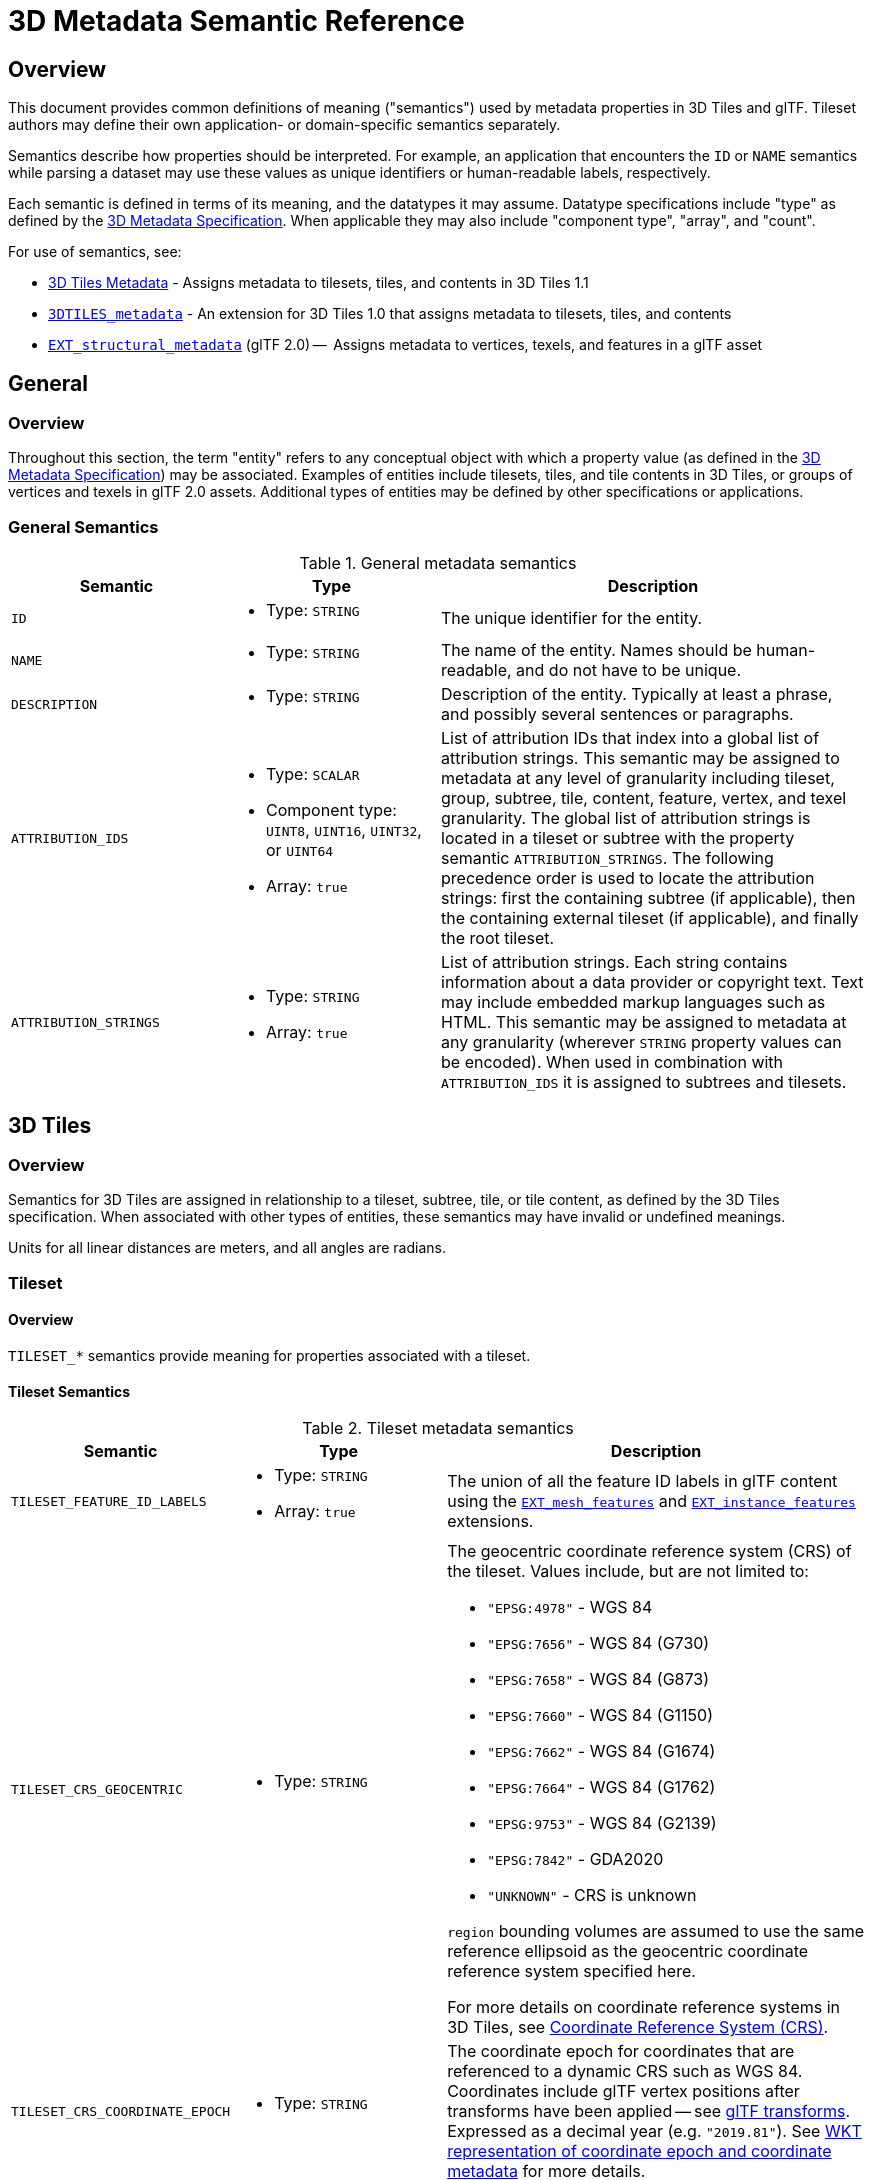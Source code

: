 [#metadata-semantics-3d-metadata-semantic-reference]
= 3D Metadata Semantic Reference

// Definitions of the directory structure to ensure that relative
// links between ADOC files in sibling directories can be resolved.
ifdef::env-github[]
:url-specification: ../../
:url-specification-implicittiling: {url-specification}ImplicitTiling/
:url-specification-metadata: {url-specification}Metadata/
endif::[]
ifndef::env-github[]
:url-specification:
:url-specification-implicittiling:
:url-specification-metadata:
endif::[]

[#metadata-semantics-overview]
== Overview

This document provides common definitions of meaning ("semantics") used by metadata properties in 3D Tiles and glTF. Tileset authors may define their own application- or domain-specific semantics separately.

Semantics describe how properties should be interpreted. For example, an application that encounters the `ID` or `NAME` semantics while parsing a dataset may use these values as unique identifiers or human-readable labels, respectively.

Each semantic is defined in terms of its meaning, and the datatypes it may assume. Datatype specifications include "type" as defined by the xref:{url-specification-metadata}README.adoc#metadata-3d-metadata-specification[3D Metadata Specification]. When applicable they may also include "component type", "array", and "count".

For use of semantics, see:

* xref:{url-specification}README.adoc#core-metadata[3D Tiles Metadata] - Assigns metadata to tilesets, tiles, and contents in 3D Tiles 1.1
* link:https://github.com/CesiumGS/3d-tiles/tree/main/extensions/3DTILES_metadata[`3DTILES_metadata`] - An extension for 3D Tiles 1.0 that assigns metadata to tilesets, tiles, and contents
* https://github.com/CesiumGS/glTF/tree/3d-tiles-next/extensions/2.0/Vendor/EXT_structural_metadata[`EXT_structural_metadata`] (glTF 2.0) --  Assigns metadata to vertices, texels, and features in a glTF asset

[#metadata-semantics-general]
== General

[#metadata-semantics-overview-1]
=== Overview

Throughout this section, the term "entity" refers to any conceptual object with which a property value (as defined in the xref:{url-specification-metadata}README.adoc#metadata-3d-metadata-specification[3D Metadata Specification]) may be associated. Examples of entities include tilesets, tiles, and tile contents in 3D Tiles, or groups of vertices and texels in glTF 2.0 assets. Additional types of entities may be defined by other specifications or applications.

[#metadata-semantics-general-semantics]
=== General Semantics

.General metadata semantics
[cols="1,1a,2"]
|===
| Semantic | Type | Description

| `ID`
| - Type: `STRING`
| The unique identifier for the entity.

| `NAME`
| * Type: `STRING`
| The name of the entity. Names should be human-readable, and do not have to be unique.

| `DESCRIPTION`
| * Type: `STRING`
| Description of the entity. Typically at least a phrase, and possibly several sentences or paragraphs.

| `ATTRIBUTION_IDS`
| 
* Type: `SCALAR`
* Component type: `UINT8`, `UINT16`, `UINT32`, or `UINT64`
* Array: `true`
| List of attribution IDs that index into a global list of attribution strings. This semantic may be assigned to metadata at any level of granularity including tileset, group, subtree, tile, content, feature, vertex, and texel granularity. The global list of attribution strings is located in a tileset or subtree with the property semantic `ATTRIBUTION_STRINGS`. The following precedence order is used to locate the attribution strings: first the containing subtree (if applicable), then the containing external tileset (if applicable), and finally the root tileset.

| `ATTRIBUTION_STRINGS`
| 
* Type: `STRING`
* Array: `true`
| List of attribution strings. Each string contains information about a data provider or copyright text. Text may include embedded markup languages such as HTML. This semantic may be assigned to metadata at any granularity (wherever `STRING` property values can be encoded). When used in combination with `ATTRIBUTION_IDS` it is assigned to subtrees and tilesets.
|===

[#metadata-semantics-3d-tiles]
== 3D Tiles

[#metadata-semantics-overview-2]
=== Overview

Semantics for 3D Tiles are assigned in relationship to a tileset, subtree, tile, or tile content, as defined by the 3D Tiles specification. When associated with other types of entities, these semantics may have invalid or undefined meanings.

Units for all linear distances are meters, and all angles are radians.

[#metadata-semantics-tileset]
=== Tileset

[#metadata-semantics-overview-3]
==== Overview

`TILESET_*` semantics provide meaning for properties associated with a tileset.

[#metadata-semantics-tileset-semantics]
==== Tileset Semantics

.Tileset metadata semantics
[cols="1,1a,2a"]
|===
| Semantic | Type | Description

| `TILESET_FEATURE_ID_LABELS`
| 
* Type: `STRING`
* Array: `true`
| The union of all the feature ID labels in glTF content using the https://github.com/CesiumGS/glTF/tree/3d-tiles-next/extensions/2.0/Vendor/EXT_mesh_features[`EXT_mesh_features`] and https://github.com/CesiumGS/glTF/tree/3d-tiles-next/extensions/2.0/Vendor/EXT_instance_features[`EXT_instance_features`] extensions.

| `TILESET_CRS_GEOCENTRIC`
| * Type: `STRING`
| 
The geocentric coordinate reference system (CRS) of the tileset. Values include, but are not limited to:

* ``"EPSG:4978"`` - WGS 84
* ``"EPSG:7656"`` - WGS 84 (G730)
* ``"EPSG:7658"`` - WGS 84 (G873)
* ``"EPSG:7660"`` - WGS 84 (G1150)
* ``"EPSG:7662"`` - WGS 84 (G1674)
* ``"EPSG:7664"`` - WGS 84 (G1762)
* ``"EPSG:9753"`` - WGS 84 (G2139)
* ``"EPSG:7842"`` - GDA2020
* ``"UNKNOWN"`` - CRS is unknown

``region`` bounding volumes are assumed to use the same reference ellipsoid as the geocentric coordinate reference system specified here.

For more details on coordinate reference systems in 3D Tiles, see xref:{url-specification}README.adoc#core-coordinate-reference-system-crs[Coordinate Reference System (CRS)].

| `TILESET_CRS_COORDINATE_EPOCH`
| - Type: `STRING`
| The coordinate epoch for coordinates that are referenced to a dynamic CRS such as WGS 84. Coordinates include glTF vertex positions after transforms have been applied -- see xref:{url-specification}README.adoc#core-gltf-transforms[glTF transforms]. Expressed as a decimal year (e.g. `"2019.81"`). See http://docs.opengeospatial.org/is/18-010r7/18-010r7.html#128[WKT representation of coordinate epoch and coordinate metadata] for more details.
| `TILESET_TILE_COUNT`
| 
* Type: `SCALAR`
* Component type: `UINT64`
| The total number of tiles in the tileset, including empty tiles and tiles from external tilesets.
|===

[#metadata-semantics-tile]
=== Tile

[#metadata-semantics-overview-4]
==== Overview

`TILE_*` semantics provide meaning for properties associated with a particular tile, and should take precedence over equivalent metadata on parent objects, as well as over values derived from subdivision schemes in xref:{url-specification-implicittiling}README.adoc#implicittiling-implicit-tiling[Implicit Tiling].

If property values are missing, either because the property is omitted or the property table contains `noData` values, the original tile properties are used, such as those explicitly defined in tileset JSON or implicitly computed from subdivision schemes in xref:{url-specification-implicittiling}README.adoc#implicittiling-implicit-tiling[Implicit Tiling].

In particular, `TILE_BOUNDING_BOX`, `TILE_BOUNDING_REGION`, and `TILE_BOUNDING_SPHERE` semantics each define a more specific bounding volume for a tile than is implicitly calculated from xref:{url-specification-implicittiling}README.adoc#implicittiling-implicit-tiling[Implicit Tiling]. If more than one of these semantics are available for a tile, clients may select the most appropriate option based on use case and performance requirements.

[#metadata-semantics-tile-semantics]
==== Tile Semantics

.Tile metadata semantics
[cols="1,1a,2"]
|===
| Semantic | Type | Description

| `TILE_BOUNDING_BOX`
| 
* Type: `SCALAR`
* Component type: `FLOAT32` or `FLOAT64`
* Array: `true`
* Count: `12`
| The bounding volume of the tile, expressed as a xref:{url-specification}README.adoc#core-box[box]. Equivalent to `tile.boundingVolume.box`.

| `TILE_BOUNDING_REGION`
| 
* Type: `SCALAR`
* Component type: `FLOAT64`
* Array: `true`
* Count: `6`
| The bounding volume of the tile, expressed as a xref:{url-specification}README.adoc#core-region[region]. Equivalent to `tile.boundingVolume.region`.

| `TILE_BOUNDING_SPHERE`
| 
* Type: `SCALAR`
* Component type: `FLOAT32` or `FLOAT64`
* Array: `true`
* Count: `4`
| The bounding volume of the tile, expressed as a xref:{url-specification}README.adoc#core-sphere[sphere]. Equivalent to `tile.boundingVolume.sphere`.

| `TILE_BOUNDING_S2_CELL`
| 
* Type: `SCALAR`
* Component type: `UINT64`
| The bounding volume of the tile, expressed as an link:https://github.com/CesiumGS/3d-tiles/tree/main/extensions/3DTILES_bounding_volume_S2/README.md#cell-ids[S2 Cell ID] using the 64-bit representation instead of the hexadecimal representation. Only applicable to link:https://github.com/CesiumGS/3d-tiles/tree/main/extensions/3DTILES_bounding_volume_S2/README.md[`3DTILES_bounding_volume_S2`].

| `TILE_MINIMUM_HEIGHT`
| 
* Type: `SCALAR`
* Component type: `FLOAT32` or `FLOAT64`
| The minimum height of the tile above (or below) the WGS84 ellipsoid. Equivalent to minimum height component of `TILE_BOUNDING_REGION` and `tile.boundingVolume.region`. Also equivalent to minimum height component of link:https://github.com/CesiumGS/3d-tiles/tree/main/extensions/3DTILES_bounding_volume_S2/README.md[`3DTILES_bounding_volume_S2`].

| `TILE_MAXIMUM_HEIGHT`
| 
* Type: `SCALAR`
* Component type: `FLOAT32` or `FLOAT64`
| The maximum height of the tile above (or below) the WGS84 ellipsoid. Equivalent to maximum height component of `TILE_BOUNDING_REGION` and `tile.boundingVolume.region`. Also equivalent to maximum height component of link:https://github.com/CesiumGS/3d-tiles/tree/main/extensions/3DTILES_bounding_volume_S2/README.md[`3DTILES_bounding_volume_S2`].

| `TILE_HORIZON_OCCLUSION_POINT`^1^
| 
* Type: `VEC3`
* Component type: `FLOAT32` or `FLOAT64`
| The horizon occlusion point of the tile expressed in an ellipsoid-scaled fixed frame. If this point is below the horizon, the entire tile is below the horizon. See https://cesium.com/blog/2013/04/25/horizon-culling/[Horizon Culling] for more information.

| `TILE_GEOMETRIC_ERROR`
| 
* Type: `SCALAR`
* Component type: `FLOAT32` or `FLOAT64`
| The geometric error of the tile. Equivalent to `tile.geometricError`.

| `TILE_REFINE`
| 
* Type: `SCALAR`
* Component type: `UINT8`
| The tile refinement type. Valid values are `0` (`"ADD"`) and `1` (`"REPLACE"`). Equivalent to `tile.refine`.

| `TILE_TRANSFORM`
| 
* Type: `MAT4`
* Component type: `FLOAT32` or `FLOAT64`
| The tile transform. Equivalent to `tile.transform`.
|===

^1^ `TILE_HORIZON_OCCLUSION_POINT` should account for all content in a tile and its descendants, whereas `CONTENT_HORIZON_OCCLUSION_POINT` should only account for content in a tile. When the two values are equivalent, only `TILE_HORIZON_OCCLUSION_POINT` should be specified.

[#metadata-semantics-content]
=== Content

[#metadata-semantics-overview-5]
==== Overview

`CONTENT_*` semantics provide meaning for properties associated with the content of a tile, and may be more specific to that content than properties of the containing tile.

`CONTENT_BOUNDING_BOX`, `CONTENT_BOUNDING_REGION`, and `CONTENT_BOUNDING_SPHERE` semantics each define a more specific bounding volume for tile contents than the bounding volume of the tile. If more than one of these semantics are available for the same content, clients may select the most appropriate option based on use case and performance requirements.

[#metadata-semantics-content-semantics]
==== Content Semantics

.Content metadata semantics
[cols="1,1a,2"]
|===
| Semantic | Type | Description

| `CONTENT_BOUNDING_BOX`
| 
* Type: `SCALAR`
* Component type: `FLOAT32` or `FLOAT64`
* Array: `true`
* Count: `12`
| The bounding volume of the content of a tile, expressed as a xref:{url-specification}README.adoc#core-box[box]. Equivalent to `tile.content.boundingVolume.box`.

| `CONTENT_BOUNDING_REGION`
| 
* Type: `SCALAR`
* Component type: `FLOAT64`
* Array: `true`
* Count: `6`
| The bounding volume of the content of a tile, expressed as a xref:{url-specification}README.adoc#core-region[region]. Equivalent to `tile.content.boundingVolume.region`.

| `CONTENT_BOUNDING_SPHERE`
| 
* Type: `SCALAR`
* Component type: `FLOAT32` or `FLOAT64`
* Array: `true`
* Count: `4`
| The bounding volume of the content of a tile, expressed as a xref:{url-specification}README.adoc#core-sphere[sphere]. Equivalent to `tile.content.boundingVolume.sphere`.

| `CONTENT_BOUNDING_S2_CELL`
| 
* Type: `SCALAR`
* Component type: `UINT64`
| The bounding volume of the content of a tile, expressed as an link:https://github.com/CesiumGS/3d-tiles/tree/main/extensions/3DTILES_bounding_volume_S2/README.md#cell-ids[S2 Cell ID] using the 64-bit representation instead of the hexadecimal representation. Only applicable to link:https://github.com/CesiumGS/3d-tiles/tree/main/extensions/3DTILES_bounding_volume_S2/README.md[`3DTILES_bounding_volume_S2`].

| `CONTENT_MINIMUM_HEIGHT`
| 
* Type: `SCALAR`
* Component type: `FLOAT32` or `FLOAT64`
| The minimum height of the content of a tile above (or below) the WGS84 ellipsoid. Equivalent to minimum height component of `CONTENT_BOUNDING_REGION` and `tile.content.boundingVolume.region`. Also equivalent to minimum height component of link:https://github.com/CesiumGS/3d-tiles/tree/main/extensions/3DTILES_bounding_volume_S2/README.md[`3DTILES_bounding_volume_S2`].

| `CONTENT_MAXIMUM_HEIGHT`
| 
* Type: `SCALAR`
* Component type: `FLOAT32` or `FLOAT64`
| The maximum height of the content of a tile above (or below) the WGS84 ellipsoid. Equivalent to maximum height component of `CONTENT_BOUNDING_REGION` and `tile.content.boundingVolume.region`. Also equivalent to maximum height component of link:https://github.com/CesiumGS/3d-tiles/tree/main/extensions/3DTILES_bounding_volume_S2/README.md[`3DTILES_bounding_volume_S2`].

| `CONTENT_HORIZON_OCCLUSION_POINT`^1^
| 
* Type: `VEC3`
* Component type: `FLOAT32` or `FLOAT64`
| The horizon occlusion point of the content of a tile expressed in an ellipsoid-scaled fixed frame. If this point is below the horizon, the entire content is below the horizon. See https://cesium.com/blog/2013/04/25/horizon-culling/[Horizon Culling] for more information.

| `CONTENT_URI`
| 
* Type: `STRING`
| The content uri. Overrides the implicit tile's generated content uri. Equivalent to `tile.content.uri`.

| `CONTENT_GROUP_ID`
| 
* Type: `SCALAR`
* Component type: `UINT8`, `UINT16`, `UINT32`, or `UINT64`
| The content group ID. Equivalent to `tile.content.group`.
|===

^1^`TILE_HORIZON_OCCLUSION_POINT` should account for all content in a tile and its descendants, whereas `CONTENT_HORIZON_OCCLUSION_POINT` should only account for content in a tile. When the two values are equivalent, only `TILE_HORIZON_OCCLUSION_POINT` should be specified.

